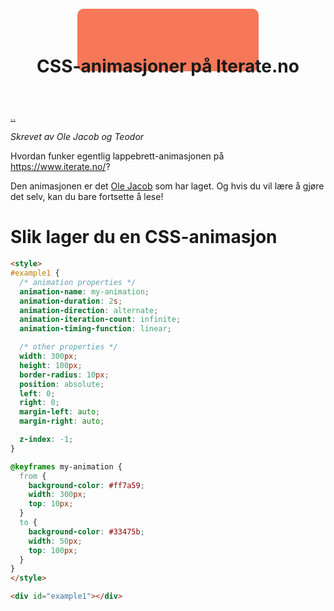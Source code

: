 :PROPERTIES:
:ID: 2845f4a3-8251-4012-89aa-5a51384601e6
:END:
#+TITLE: CSS-animasjoner på Iterate.no

[[file:..][..]]

/Skrevet av Ole Jacob og Teodor/

Hvordan funker egentlig lappebrett-animasjonen på https://www.iterate.no/?

Den animasjonen er det [[id:c02b9b51-6ea2-47a9-8037-f0346a7974a7][Ole Jacob]] som har laget.
Og hvis du vil lære å gjøre det selv, kan du bare fortsette å lese!

* Slik lager du en CSS-animasjon
#+begin_src html
<style>
#example1 {
  /* animation properties */
  animation-name: my-animation;
  animation-duration: 2s;
  animation-direction: alternate;
  animation-iteration-count: infinite;
  animation-timing-function: linear;

  /* other properties */
  width: 300px;
  height: 100px;
  border-radius: 10px;
  position: absolute;
  left: 0;
  right: 0;
  margin-left: auto;
  margin-right: auto;

  z-index: -1;
}

@keyframes my-animation {
  from {
    background-color: #ff7a59;
    width: 300px;
    top: 10px;
  }
  to {
    background-color: #33475b;
    width: 50px;
    top: 100px;
  }
}
</style>

<div id="example1"></div>
#+end_src

#+begin_export html
<style>
#example1 {
  /* animation properties */
  animation-name: my-animation;
  animation-duration: 2s;
  animation-direction: alternate;
  animation-iteration-count: infinite;
  animation-timing-function: linear;

  /* other properties */
  width: 300px;
  height: 100px;
  border-radius: 10px;
  position: absolute;
  left: 0;
  right: 0;
  margin-left: auto;
  margin-right: auto;

  z-index: -1;
}

@keyframes my-animation {
  from {
    background-color: #ff7a59;
    width: 300px;
    top: 10px;
  }
  to {
    background-color: #33475b;
    width: 50px;
    top: 100px;
  }
}
</style>

<div id="example1"></div>
#+end_export
